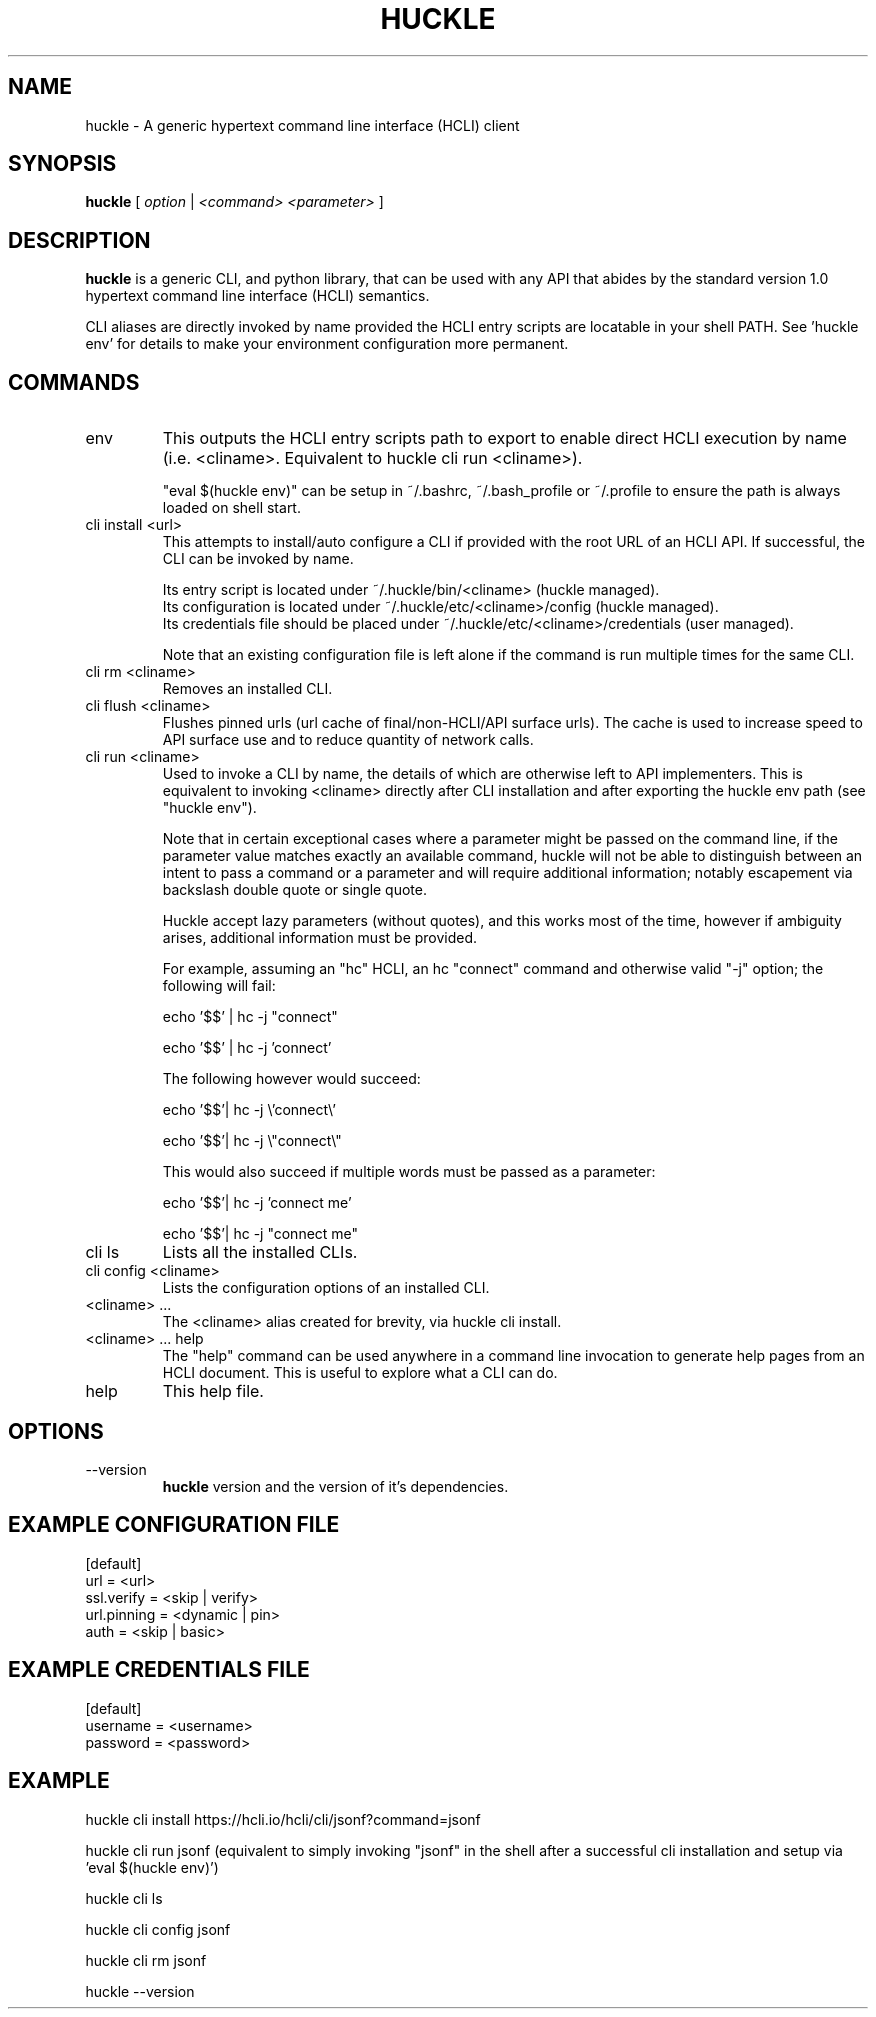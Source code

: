 .TH HUCKLE 1 "FEBRUARY 2017" Linux "User Manuals"
.SH NAME
huckle \- A generic hypertext command line interface (HCLI) client
.SH SYNOPSIS
.B huckle
[
.I option
|
.I <command>
.I <parameter>
]
.SH DESCRIPTION
.B huckle
is a generic CLI, and python library, that can be used with any API that abides by
the standard version 1.0 hypertext command line interface (HCLI) semantics.
.sp
CLI aliases are directly invoked by name provided the HCLI entry scripts are locatable in your shell PATH.
See 'huckle env' for details to make your environment configuration more permanent.
.sp
.SH COMMANDS
.IP "env"
This outputs the HCLI entry scripts path to export to enable direct HCLI execution by name (i.e. <cliname>. Equivalent to huckle cli run <cliname>).
.sp
"eval $(huckle env)" can be setup in ~/.bashrc, ~/.bash_profile or ~/.profile to ensure the path is always loaded on shell start.
.IP "cli install <url>"
This attempts to install/auto configure a CLI if provided with the root URL of an HCLI API. If successful, the CLI
can be invoked by name.
.sp
Its entry script is located under ~/.huckle/bin/<cliname> (huckle managed).
.br
Its configuration is located under ~/.huckle/etc/<cliname>/config (huckle managed).
.br
Its credentials file should be placed under ~/.huckle/etc/<cliname>/credentials (user managed).
.sp
Note that an existing configuration file is left alone if the command is run multiple times
for the same CLI.
.IP "cli rm <cliname>"
Removes an installed CLI.
.IP "cli flush <cliname>"
Flushes pinned urls (url cache of final/non-HCLI/API surface urls). The cache is used to increase speed to API surface use and to reduce quantity of network calls.
.IP "cli run <cliname>"
Used to invoke a CLI by name, the details of which are otherwise left to API implementers. This is equivalent to invoking
<cliname> directly after CLI installation and after exporting the huckle env path (see "huckle env").
.sp
Note that in certain exceptional cases where a parameter might be passed on the command line, if the parameter value matches exactly an available command,
huckle will not be able to distinguish between an intent to pass a command or a parameter and will require additional information; notably escapement via backslash double quote or single quote.
.sp
Huckle accept lazy parameters (without quotes), and this works most of the time, however if ambiguity arises, additional information must be provided.
.sp
For example, assuming an "hc" HCLI, an hc "connect" command and otherwise valid "-j" option; the following will fail:
.sp
echo '$$' | hc -j "connect"
.sp
echo '$$' | hc -j 'connect'
.sp
The following however would succeed:
.sp
echo '$$'| hc -j \\'connect\\'
.sp
echo '$$'| hc -j \\"connect\\"
.sp
This would also succeed if multiple words must be passed as a parameter:
.sp
echo '$$'| hc -j 'connect me'
.sp
echo '$$'| hc -j "connect me"
.sp
.IP "cli ls"
Lists all the installed CLIs.
.IP "cli config <cliname>"
Lists the configuration options of an installed CLI.
.IP "<cliname> ..."
The <cliname> alias created for brevity, via huckle cli install.
.IP "<cliname> ... help"
The "help" command can be used anywhere in a command line invocation to generate help pages from an HCLI document. This
is useful to explore what a CLI can do.
.IP help
This help file.
.SH OPTIONS
.IP --version
.B huckle
version and the version of it's dependencies.
.SH EXAMPLE CONFIGURATION FILE
[default]
.br
url = <url>
.br
ssl.verify = <skip | verify>
.br
url.pinning = <dynamic | pin>
.br
auth = <skip | basic>
.br
.SH EXAMPLE CREDENTIALS FILE
[default]
.br
username = <username>
.br
password = <password>
.br
.SH EXAMPLE
huckle cli install https://hcli.io/hcli/cli/jsonf?command=jsonf
.sp
huckle cli run jsonf (equivalent to simply invoking "jsonf" in the shell after a successful cli installation and setup via 'eval $(huckle env)')
.sp
huckle cli ls
.sp
huckle cli config jsonf
.sp
huckle cli rm jsonf
.sp
huckle --version
